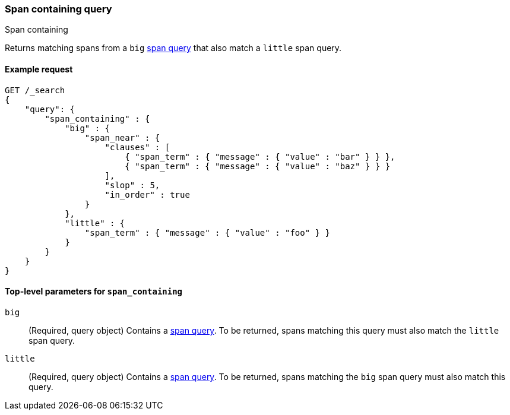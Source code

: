 [[query-dsl-span-containing-query]]
=== Span containing query
++++
<titleabbrev>Span containing</titleabbrev>
++++

Returns matching spans from a `big` <<span-queries,span query>> that also
match a `little` span query.


[[span-cont-query-ex-request]]
==== Example request

[source,js]
----
GET /_search
{
    "query": {
        "span_containing" : {
            "big" : {
                "span_near" : { 
                    "clauses" : [
                        { "span_term" : { "message" : { "value" : "bar" } } },
                        { "span_term" : { "message" : { "value" : "baz" } } }
                    ],
                    "slop" : 5,
                    "in_order" : true
                }
            },
            "little" : {
                "span_term" : { "message" : { "value" : "foo" } }
            }
        }
    }
}
----
//  CONSOLE


[[span-cont-top-level-params]]
==== Top-level parameters for `span_containing`

`big`::
(Required, query object) Contains a <<span-queries,span query>>. To be returned,
spans matching this query must also match the `little` span
query.

`little`::
(Required, query object) Contains a <<span-queries,span query>>. To be returned,
spans matching the `big` span query must also match this query.